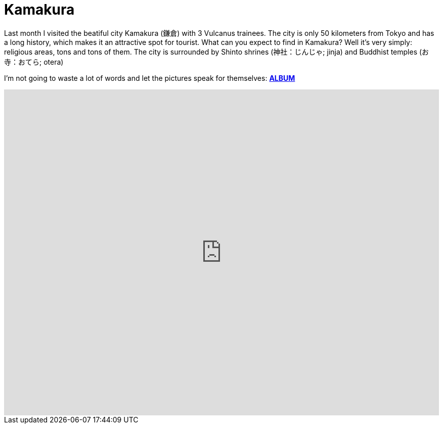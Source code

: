 = Kamakura 

Last month I visited the beatiful city Kamakura (鎌倉) with 3 Vulcanus trainees. The city is only 50 kilometers from Tokyo and has a long history, which makes it an attractive spot for tourist.
What can you expect to find in Kamakura? Well it's very simply: religious areas, tons and tons of them. The city is surrounded by Shinto shrines (神社：じんじゃ; jinja) and Buddhist temples (お寺：おてら; otera)

I'm not going to waste a lot of words and let the pictures speak for themselves: https://goo.gl/photos/G2qetVywN4awRXzq5[*ALBUM*]
++++
<style>
    .google-maps {
        position: relative;
        padding-bottom: 75%; // This is the aspect ratio
        height: 0;
        overflow: hidden;
    }
    .google-maps iframe {
        position: absolute;
        top: 0;
        left: 0;
        width: 100% !important;
        height: 100% !important;
    }
</style>
 
<div class="google-maps">
<iframe src="https://www.google.com/maps/d/embed?mid=1ich19Hjatxr5G3xoG0cAjqbUIn0" width="640" height="480" frameborder="0" style="border:0"></iframe>
</div>
++++